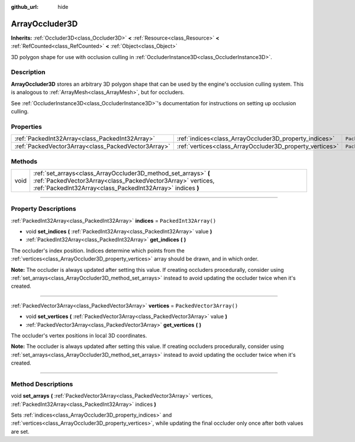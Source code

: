 :github_url: hide

.. DO NOT EDIT THIS FILE!!!
.. Generated automatically from Godot engine sources.
.. Generator: https://github.com/godotengine/godot/tree/master/doc/tools/make_rst.py.
.. XML source: https://github.com/godotengine/godot/tree/master/doc/classes/ArrayOccluder3D.xml.

.. _class_ArrayOccluder3D:

ArrayOccluder3D
===============

**Inherits:** :ref:`Occluder3D<class_Occluder3D>` **<** :ref:`Resource<class_Resource>` **<** :ref:`RefCounted<class_RefCounted>` **<** :ref:`Object<class_Object>`

3D polygon shape for use with occlusion culling in :ref:`OccluderInstance3D<class_OccluderInstance3D>`.

.. rst-class:: classref-introduction-group

Description
-----------

**ArrayOccluder3D** stores an arbitrary 3D polygon shape that can be used by the engine's occlusion culling system. This is analogous to :ref:`ArrayMesh<class_ArrayMesh>`, but for occluders.

See :ref:`OccluderInstance3D<class_OccluderInstance3D>`'s documentation for instructions on setting up occlusion culling.

.. rst-class:: classref-reftable-group

Properties
----------

.. table::
   :widths: auto

   +-----------------------------------------------------+----------------------------------------------------------+--------------------------+
   | :ref:`PackedInt32Array<class_PackedInt32Array>`     | :ref:`indices<class_ArrayOccluder3D_property_indices>`   | ``PackedInt32Array()``   |
   +-----------------------------------------------------+----------------------------------------------------------+--------------------------+
   | :ref:`PackedVector3Array<class_PackedVector3Array>` | :ref:`vertices<class_ArrayOccluder3D_property_vertices>` | ``PackedVector3Array()`` |
   +-----------------------------------------------------+----------------------------------------------------------+--------------------------+

.. rst-class:: classref-reftable-group

Methods
-------

.. table::
   :widths: auto

   +------+----------------------------------------------------------------------------------------------------------------------------------------------------------------------------------------------+
   | void | :ref:`set_arrays<class_ArrayOccluder3D_method_set_arrays>` **(** :ref:`PackedVector3Array<class_PackedVector3Array>` vertices, :ref:`PackedInt32Array<class_PackedInt32Array>` indices **)** |
   +------+----------------------------------------------------------------------------------------------------------------------------------------------------------------------------------------------+

.. rst-class:: classref-section-separator

----

.. rst-class:: classref-descriptions-group

Property Descriptions
---------------------

.. _class_ArrayOccluder3D_property_indices:

.. rst-class:: classref-property

:ref:`PackedInt32Array<class_PackedInt32Array>` **indices** = ``PackedInt32Array()``

.. rst-class:: classref-property-setget

- void **set_indices** **(** :ref:`PackedInt32Array<class_PackedInt32Array>` value **)**
- :ref:`PackedInt32Array<class_PackedInt32Array>` **get_indices** **(** **)**

The occluder's index position. Indices determine which points from the :ref:`vertices<class_ArrayOccluder3D_property_vertices>` array should be drawn, and in which order.

\ **Note:** The occluder is always updated after setting this value. If creating occluders procedurally, consider using :ref:`set_arrays<class_ArrayOccluder3D_method_set_arrays>` instead to avoid updating the occluder twice when it's created.

.. rst-class:: classref-item-separator

----

.. _class_ArrayOccluder3D_property_vertices:

.. rst-class:: classref-property

:ref:`PackedVector3Array<class_PackedVector3Array>` **vertices** = ``PackedVector3Array()``

.. rst-class:: classref-property-setget

- void **set_vertices** **(** :ref:`PackedVector3Array<class_PackedVector3Array>` value **)**
- :ref:`PackedVector3Array<class_PackedVector3Array>` **get_vertices** **(** **)**

The occluder's vertex positions in local 3D coordinates.

\ **Note:** The occluder is always updated after setting this value. If creating occluders procedurally, consider using :ref:`set_arrays<class_ArrayOccluder3D_method_set_arrays>` instead to avoid updating the occluder twice when it's created.

.. rst-class:: classref-section-separator

----

.. rst-class:: classref-descriptions-group

Method Descriptions
-------------------

.. _class_ArrayOccluder3D_method_set_arrays:

.. rst-class:: classref-method

void **set_arrays** **(** :ref:`PackedVector3Array<class_PackedVector3Array>` vertices, :ref:`PackedInt32Array<class_PackedInt32Array>` indices **)**

Sets :ref:`indices<class_ArrayOccluder3D_property_indices>` and :ref:`vertices<class_ArrayOccluder3D_property_vertices>`, while updating the final occluder only once after both values are set.

.. |virtual| replace:: :abbr:`virtual (This method should typically be overridden by the user to have any effect.)`
.. |const| replace:: :abbr:`const (This method has no side effects. It doesn't modify any of the instance's member variables.)`
.. |vararg| replace:: :abbr:`vararg (This method accepts any number of arguments after the ones described here.)`
.. |constructor| replace:: :abbr:`constructor (This method is used to construct a type.)`
.. |static| replace:: :abbr:`static (This method doesn't need an instance to be called, so it can be called directly using the class name.)`
.. |operator| replace:: :abbr:`operator (This method describes a valid operator to use with this type as left-hand operand.)`
.. |bitfield| replace:: :abbr:`BitField (This value is an integer composed as a bitmask of the following flags.)`
